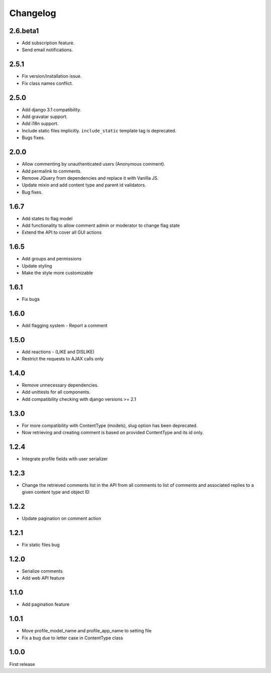 Changelog
=========

2.6.beta1
---------

- Add subscription feature.
- Send email notifications.

2.5.1
------

- Fix version/installation issue.
- Fix class names conflict.

2.5.0
------

- Add django 3.1 compatibility.
- Add gravatar support.
- Add i18n support.
- Include static files implicitly. ``include_static`` template tag is deprecated.
- Bugs fixes.

2.0.0
------

- Allow commenting by unauthenticated users (Anonymous comment).
- Add permalink to comments.
- Remove JQuery from dependencies and replace it with Vanilla JS.
- Update mixin and add content type and parent id validators.
- Bug fixes.

1.6.7
------

- Add states to flag model
- Add functionality to allow comment admin or moderator to change flag state
- Extend the API to cover all GUI actions

1.6.5
------

- Add groups and permissions
- Update styling
- Make the style more customizable

1.6.1
-----

- Fix bugs

1.6.0
-----

- Add flagging system - Report a comment

1.5.0
-----

- Add reactions - (LIKE and DISLIKE)
- Restrict the requests to AJAX calls only

1.4.0
-----

- Remove unnecessary dependencies.
- Add unittests for all components.
- Add compatibility checking with django versions >= 2.1


1.3.0
-----

- For more compatibility with ContentType (models), slug option has been deprecated.
- Now retrieving and creating comment is based on provided ContentType and its id only.


1.2.4
-----

- Integrate profile fields with user serializer



1.2.3
-----

- Change the retrieved comments list in the API from all comments to list of comments and associated replies to a given content type and object ID



1.2.2
-----

- Update pagination on comment action


1.2.1
-----

- Fix static files bug


1.2.0
-----

- Serialize comments
- Add web API feature


1.1.0
-----

- Add pagination feature


1.0.1
-----

- Move profile_model_name and profile_app_name to setting file
- Fix a bug due to letter case in ContentType class




1.0.0
-----

First release
